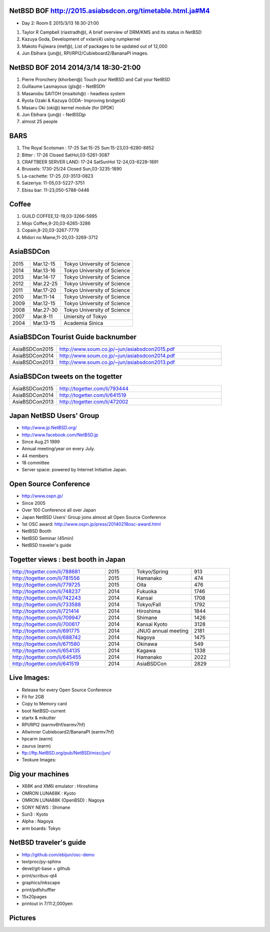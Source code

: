 .. 
 Copyright (c) 2015 Jun Ebihara All rights reserved.
 Redistribution and use in source and binary forms, with or without
 modification, are permitted provided that the following conditions
 are met:
 1. Redistributions of source code must retain the above copyright
    notice, this list of conditions and the following disclaimer.
 2. Redistributions in binary form must reproduce the above copyright
    notice, this list of conditions and the following disclaimer in the
    documentation and/or other materials provided with the distribution.
 THIS SOFTWARE IS PROVIDED BY THE AUTHOR ``AS IS'' AND ANY EXPRESS OR
 IMPLIED WARRANTIES, INCLUDING, BUT NOT LIMITED TO, THE IMPLIED WARRANTIES
 OF MERCHANTABILITY AND FITNESS FOR A PARTICULAR PURPOSE ARE DISCLAIMED.
 IN NO EVENT SHALL THE AUTHOR BE LIABLE FOR ANY DIRECT, INDIRECT,
 INCIDENTAL, SPECIAL, EXEMPLARY, OR CONSEQUENTIAL DAMAGES (INCLUDING, BUT
 NOT LIMITED TO, PROCUREMENT OF SUBSTITUTE GOODS OR SERVICES; LOSS OF USE,
 DATA, OR PROFITS; OR BUSINESS INTERRUPTION) HOWEVER CAUSED AND ON ANY
 THEORY OF LIABILITY, WHETHER IN CONTRACT, STRICT LIABILITY, OR TORT
 (INCLUDING NEGLIGENCE OR OTHERWISE) ARISING IN ANY WAY OUT OF THE USE OF
 THIS SOFTWARE, EVEN IF ADVISED OF THE POSSIBILITY OF SUCH DAMAGE.

NetBSD BOF http://2015.asiabsdcon.org/timetable.html.ja#M4
------------------------------------------------------

* Day 2: Room E 2015/3/13 18:30-21:00

#. Taylor R Campbell (riastradh@), A brief overview of DRM/KMS and its status in NetBSD
#. Kazuya Goda, Development of vxlan(4) using rumpkernel
#. Makoto Fujiwara (mef@), List of packages to be updated out of 12,000
#. Jun Ebihara (jun@), RPI/RPI2/Cubieboard2/BananaPI images.

NetBSD BOF 2014 2014/3/14 18:30-21:00
-------------------------------------

#. Pierre Pronchery (khorben@) Touch your NetBSD and Call your NetBSD
#. Guillaume Lasmayous (gls@) - NetBSDfr
#. Masanobu SAITOH (msaitoh@) - headless system
#. Ryota Ozaki & Kazuya GODA- Improving bridge(4)
#. Masaru Oki (oki@) kernel module (for DPDK)
#. Jun Ebihara (jun@) - NetBSDjp
#. almost 25 people

BARS
-----------------------------------

#. The Royal Scotsman : 17-25 Sat:15-25 Sun:15-23,03-6280-8852
#. Bitter : 17-26 Closed SatHol,03-5261-3087
#. CRAFTBEER SERVER LAND: 17-24 SatSunHol 12-24,03-6228-1891
#. Brussels: 1730-25/24 Closed Sun,03-3235-1890
#. La-cachette: 17-25 ,03-3513-0823
#. Saizeriya: 11-05,03-5227-3751
#. Ebisu bar: 11-23,050-5788-0446

Coffee
----------------------------

#. GUILD COFFEE,12-19,03-3266-5995
#. Mojo Coffee,9-20,03-6265-3286
#. Copain,8-20,03-3267-7779
#. Midori no Mame,11-20,03-3269-3712

AsiaBSDCon 
-------------------------

.. csv-table::
 :widths: 20 30 70 

 2015, Mar.12-15,Tokyo University of Science
 2014, Mar.13-16,Tokyo University of Science
 2013, Mar.14-17,Tokyo University of Science
 2012, Mar.22-25,Tokyo University of Science
 2011, Mar.17-20,Tokyo University of Science
 2010, Mar.11-14,Tokyo University of Science
 2009, Mar.12-15,Tokyo University of Science
 2008, Mar.27-30,Tokyo University of Science
 2007, Mar.8-11,Uniersity of Tokyo
 2004, Mar.13-15,Academia Sinica 

AsiaBSDCon Tourist Guide backnumber
----------------------------

.. csv-table::
 :widths: 20 70

 AsiaBSDCon2015,http://www.soum.co.jp/~jun/asiabsdcon2015.pdf
 AsiaBSDCon2014,http://www.soum.co.jp/~jun/asiabsdcon2014.pdf
 AsiaBSDCon2013,http://www.soum.co.jp/~jun/asiabsdcon2013.pdf

AsiaBSDCon tweets on the togetter
-------------------------

.. csv-table::
 :widths: 20 70

 AsiaBSDCon2015,http://togetter.com/li/793444
 AsiaBSDCon2014,http://togetter.com/li/641519
 AsiaBSDCon2013,http://togetter.com/li/472002

Japan NetBSD Users' Group
--------------------------------

- http://www.jp.NetBSD.org/
- http://www.facebook.com/NetBSD.jp
- Since Aug.21 1999 
- Annual meeting/year on every July.
- 44 members
- 18 committee
- Server space: powered by Internet Initiative Japan.

Open Source Conference
------------------------------

- http://www.ospn.jp/
- Since 2005
- Over 100 Conference all over Japan
- Japan NetBSD Users' Group joins almost all Open Source Conference
- 1st OSC award: http://www.ospn.jp/press/20140218osc-award.html
- NetBSD Booth
- NetBSD Seminar (45min)
- NetBSD traveler's guide 

Togetter views : best booth in Japan
--------------------------

.. csv-table::
 :widths: 50 15 30 20

 http://togetter.com/li/788681, 2015, Tokyo/Spring,913
 http://togetter.com/li/781556, 2015, Hamanako,474
 http://togetter.com/li/779725, 2015, Oita,476
 http://togetter.com/li/748237, 2014, Fukuoka　,1746
 http://togetter.com/li/742243, 2014, Kansai,1708
 http://togetter.com/li/733588, 2014, Tokyo/Fall　,1792
 http://togetter.com/li/721414, 2014, Hiroshima　,1844
 http://togetter.com/li/709947, 2014, Shimane　,1426
 http://togetter.com/li/700617, 2014, Kansai Kyoto,3128
 http://togetter.com/li/691775, 2014, JNUG annual meeting,2181
 http://togetter.com/li/688742, 2014, Nagoya,1475
 http://togetter.com/li/671580, 2014, Okinawa　,549
 http://togetter.com/li/654135, 2014, Kagawa,1338
 http://togetter.com/li/645455, 2014, Hamanako,2022
 http://togetter.com/li/641519, 2014, AsiaBSDCon,2829

Live Images:
------------------------

- Release for every Open Source Conference
- Fit for 2GB
- Copy to Memory card
- boot NetBSD-current
- startx & mikutter
- RPI/RPI2 (earmv6hf/earmv7hf)
- Allwinner Cubieboard2/BananaPI (earmv7hf)
- hpcarm (earm)
- zaurus (earm)
- ftp://ftp.NetBSD.org/pub/NetBSD/misc/jun/
- Teokure Images:

Dig your machines
----------------------------

- X68K and XM6i emulator : Hiroshima
- OMRON LUNA68K : Kyoto
- OMRON LUNA88K (OpenBSD) : Nagoya
- SONY NEWS : Shimane
- Sun3 : Kyoto
- Alpha : Nagoya
- arm boards: Tokyo

NetBSD traveler's guide 
---------------------------------

- http://github.com/ebijun/osc-demo
- textproc/py-sphinx
- devel/git-base + github
- print/scribus-qt4
- graphics/inkscape
- print/pdfshuffler
- 15x20pages
- printout in 7/11:2,000yen

Pictures
-------------------

.. image::  ../Picture/ABC/DSC04702.JPG
.. image::  ../Picture/ABC/DSC04709.JPG
.. image::  ../Picture/ABC/DSC04853.JPG
.. image::  ../Picture/ABC/DSC04854.JPG
.. image::  ../Picture/ABC/DSC04859.JPG
.. image::  ../Picture/ABC/DSC04863.JPG
.. image::  ../Picture/ABC/DSC04952.JPG
.. image::  ../Picture/ABC/DSC04996.JPG
.. image::  ../Picture/ABC/DSC05106.JPG
.. image::  ../Picture/ABC/DSC05108.JPG
.. image::  ../Picture/ABC/DSC_0096.jpg
.. image::  ../Picture/ABC/DSC_0097.jpg
.. image::  ../Picture/ABC/DSC_0133.jpg
.. image::  ../Picture/ABC/DSC_0144.jpg
.. image::  ../Picture/ABC/DSC_0150.jpg
.. image::  ../Picture/ABC/DSC_0159.jpg
.. image::  ../Picture/ABC/DSC_0211.jpg
.. image::  ../Picture/ABC/DSC_0220.jpg
.. image::  ../Picture/ABC/DSC_0222.jpg
.. image::  ../Picture/ABC/DSC_0223.jpg
.. image::  ../Picture/ABC/DSC_0229.jpg
.. image::  ../Picture/ABC/DSC_0233.jpg
.. image::  ../Picture/ABC/DSC_0369.JPG
.. image::  ../Picture/ABC/DSC_0370.JPG
.. image::  ../Picture/ABC/DSC_0372.JPG
.. image::  ../Picture/ABC/DSC_0373.JPG
.. image::  ../Picture/ABC/DSC_0374.JPG
.. image::  ../Picture/ABC/DSC_0375.JPG
.. image::  ../Picture/ABC/DSC_0376.JPG
.. image::  ../Picture/ABC/DSC_0377.JPG
.. image::  ../Picture/ABC/DSC_0378.JPG
.. image::  ../Picture/ABC/DSC_0379.JPG
.. image::  ../Picture/ABC/DSC_0383.JPG
.. image::  ../Picture/ABC/DSC_0385.JPG
.. image::  ../Picture/ABC/DSC_0386.JPG
.. image::  ../Picture/ABC/DSC_0390.JPG
.. image::  ../Picture/ABC/DSC_0458.JPG
.. image::  ../Picture/ABC/DSC_0459.JPG
.. image::  ../Picture/ABC/DSC_0460.JPG
.. image::  ../Picture/ABC/DSC_0463.JPG
.. image::  ../Picture/ABC/DSC_0464.JPG
.. image::  ../Picture/ABC/DSC_0465.JPG
.. image::  ../Picture/ABC/DSC_0466.JPG
.. image::  ../Picture/ABC/DSC_0468.JPG
.. image::  ../Picture/ABC/DSC_0469.JPG
.. image::  ../Picture/ABC/DSC_0470.JPG
.. image::  ../Picture/ABC/DSC_0471.JPG
.. image::  ../Picture/ABC/DSC_0472.JPG
.. image::  ../Picture/ABC/DSC_0473.JPG
.. image::  ../Picture/ABC/DSC_0474.JPG
.. image::  ../Picture/ABC/DSC_0660.JPG
.. image::  ../Picture/ABC/DSC_0665.JPG
.. image::  ../Picture/ABC/DSC_0667.JPG
.. image::  ../Picture/ABC/DSC_0669.JPG
.. image::  ../Picture/ABC/DSC_0672.JPG
.. image::  ../Picture/ABC/DSC_0684.JPG
.. image::  ../Picture/ABC/DSC_0688.JPG
.. image::  ../Picture/ABC/DSC_0689.JPG
.. image::  ../Picture/ABC/DSC_0748.JPG
.. image::  ../Picture/ABC/DSC_0753.JPG
.. image::  ../Picture/ABC/DSC_0755.JPG
.. image::  ../Picture/ABC/DSC_0757.JPG
.. image::  ../Picture/ABC/DSC_0845.JPG
.. image::  ../Picture/ABC/DSC_0851.JPG
.. image::  ../Picture/ABC/DSC_0852.JPG
.. image::  ../Picture/ABC/DSC_0853.JPG
.. image::  ../Picture/ABC/DSC_0854.JPG
.. image::  ../Picture/ABC/DSC_0855.JPG
.. image::  ../Picture/ABC/DSC_0856.JPG
.. image::  ../Picture/ABC/DSC_0859.JPG
.. image::  ../Picture/ABC/DSC_0861.JPG
.. image::  ../Picture/ABC/DSC_0862.JPG
.. image::  ../Picture/ABC/DSC_1136.JPG
.. image::  ../Picture/ABC/DSC_1138.JPG
.. image::  ../Picture/ABC/DSC_1139.JPG
.. image::  ../Picture/ABC/DSC_1141.JPG
.. image::  ../Picture/ABC/DSC_1142.JPG
.. image::  ../Picture/ABC/DSC_1143.JPG
.. image::  ../Picture/ABC/DSC_1144.JPG
.. image::  ../Picture/ABC/DSC_1145.JPG
.. image::  ../Picture/ABC/DSC_1156.JPG
.. image::  ../Picture/ABC/DSC_1364.jpg
.. image::  ../Picture/ABC/DSC_1368.jpg
.. image::  ../Picture/ABC/DSC_1369.jpg
.. image::  ../Picture/ABC/DSC_1370.jpg
.. image::  ../Picture/ABC/DSC_1371.jpg
.. image::  ../Picture/ABC/DSC_1374.jpg
.. image::  ../Picture/ABC/DSC_1376.jpg
.. image::  ../Picture/ABC/DSC_1377.jpg
.. image::  ../Picture/ABC/DSC_1606.jpg
.. image::  ../Picture/ABC/DSC_1607.jpg
.. image::  ../Picture/ABC/DSC_1608.jpg
.. image::  ../Picture/ABC/DSC_1609.jpg
.. image::  ../Picture/ABC/DSC_1610.jpg
.. image::  ../Picture/ABC/DSC_1611.jpg
.. image::  ../Picture/ABC/DSC_1614.jpg
.. image::  ../Picture/ABC/DSC_1615.jpg
.. image::  ../Picture/ABC/DSC_1616.jpg
.. image::  ../Picture/ABC/DSC_1617.jpg
.. image::  ../Picture/ABC/DSC_1618.jpg
.. image::  ../Picture/ABC/DSC_1989.jpg
.. image::  ../Picture/ABC/DSC_2113.jpg
.. image::  ../Picture/ABC/DSC_2114.jpg
.. image::  ../Picture/ABC/DSC_2115.jpg
.. image::  ../Picture/ABC/DSC_2116.jpg
.. image::  ../Picture/ABC/DSC_2118.jpg
.. image::  ../Picture/ABC/DSC_2119.jpg
.. image::  ../Picture/ABC/DSC_2120.jpg
.. image::  ../Picture/ABC/DSC_2121.jpg
.. image::  ../Picture/ABC/DSC_2123.jpg
.. image::  ../Picture/ABC/DSC_2124.jpg
.. image::  ../Picture/ABC/DSC_2125.jpg
.. image::  ../Picture/ABC/DSC_2128.jpg
.. image::  ../Picture/ABC/DSC_2129.jpg
.. image::  ../Picture/ABC/DSC_2131.jpg
.. image::  ../Picture/ABC/DSC_2132.jpg
.. image::  ../Picture/ABC/DSC_2133.jpg
.. image::  ../Picture/ABC/DSC_2134.jpg
.. image::  ../Picture/ABC/DSC_2136.jpg
.. image::  ../Picture/ABC/DSC_2137.jpg
.. image::  ../Picture/ABC/DSC_2138.jpg
.. image::  ../Picture/ABC/DSC_2166.jpg
.. image::  ../Picture/ABC/DSC_2169.jpg
.. image::  ../Picture/ABC/DSC_2170.jpg
.. image::  ../Picture/ABC/DSC_2171.jpg
.. image::  ../Picture/ABC/DSC_2173.jpg
.. image::  ../Picture/ABC/DSC_2174.jpg
.. image::  ../Picture/ABC/DSC_2175.jpg
.. image::  ../Picture/ABC/DSC_2176.jpg
.. image::  ../Picture/ABC/DSC_2177.jpg
.. image::  ../Picture/ABC/DSC_2179.jpg
.. image::  ../Picture/ABC/DSC_2271.jpg
.. image::  ../Picture/ABC/DSC_2272.jpg
.. image::  ../Picture/ABC/DSC_2276.jpg
.. image::  ../Picture/ABC/DSC_2278.jpg
.. image::  ../Picture/ABC/DSC_2281.jpg
.. image::  ../Picture/ABC/DSC_2282.jpg
.. image::  ../Picture/ABC/DSC_2283.jpg
.. image::  ../Picture/ABC/DSC_2295.jpg
.. image::  ../Picture/ABC/DSC_2296.jpg
.. image::  ../Picture/ABC/DSC_2302.jpg
.. image::  ../Picture/ABC/DSC_2305.jpg
.. image::  ../Picture/ABC/DSC_2320.jpg
.. image::  ../Picture/ABC/DSC_2329.jpg
.. image::  ../Picture/ABC/DSC_2331.jpg
.. image::  ../Picture/ABC/DSC_2343.jpg
.. image::  ../Picture/ABC/DSC_2418.jpg
.. image::  ../Picture/ABC/DSC_2419.jpg
.. image::  ../Picture/ABC/DSC_2420.jpg
.. image::  ../Picture/ABC/DSC_2426.jpg
.. image::  ../Picture/ABC/DSC_2429.jpg
.. image::  ../Picture/ABC/DSC_2432.jpg
.. image::  ../Picture/ABC/DSC_2434.jpg
.. image::  ../Picture/ABC/DSC_2435.jpg
.. image::  ../Picture/ABC/DSC_2440.jpg
.. image::  ../Picture/ABC/DSC_2443.jpg
.. image::  ../Picture/ABC/DSC_2446.jpg
.. image::  ../Picture/ABC/DSC_2447.jpg
.. image::  ../Picture/ABC/DSC_2449.jpg
.. image::  ../Picture/ABC/DSC_2451.jpg
.. image::  ../Picture/ABC/DSC_2452.jpg
.. image::  ../Picture/ABC/DSC_2453.jpg
.. image::  ../Picture/ABC/DSC_2527.jpg
.. image::  ../Picture/ABC/DSC_2528.jpg
.. image::  ../Picture/ABC/DSC_2531.jpg
.. image::  ../Picture/ABC/DSC_2533.jpg
.. image::  ../Picture/ABC/DSC_2534.jpg
.. image::  ../Picture/ABC/DSC_2535.jpg
.. image::  ../Picture/ABC/DSC_2536.jpg
.. image::  ../Picture/ABC/DSC_2537.jpg
.. image::  ../Picture/ABC/DSC_2538.jpg
.. image::  ../Picture/ABC/DSC_2542.jpg
.. image::  ../Picture/ABC/DSC_2543.jpg
.. image::  ../Picture/ABC/DSC_2544.jpg
.. image::  ../Picture/ABC/DSC_2551.jpg
.. image::  ../Picture/ABC/DSC_2552.jpg
.. image::  ../Picture/ABC/DSC_2559.jpg
.. image::  ../Picture/ABC/DSC_2561.jpg
.. image::  ../Picture/ABC/DSC_2563.jpg
.. image::  ../Picture/ABC/DSC_2565.jpg
.. image::  ../Picture/ABC/DSC_2566.jpg
.. image::  ../Picture/ABC/DSC_2567.jpg
.. image::  ../Picture/ABC/DSC_2576.jpg
.. image::  ../Picture/ABC/DSC_2589.jpg
.. image::  ../Picture/ABC/DSC_2657.jpg
.. image::  ../Picture/ABC/DSC_2658.jpg
.. image::  ../Picture/ABC/DSC_2664.jpg
.. image::  ../Picture/ABC/DSC_2673.jpg
.. image::  ../Picture/ABC/DSC_2674.jpg
.. image::  ../Picture/ABC/DSC_2675.jpg
.. image::  ../Picture/ABC/DSC_2676.jpg
.. image::  ../Picture/ABC/DSC_2677.jpg
.. image::  ../Picture/ABC/DSC_2679.jpg
.. image::  ../Picture/ABC/DSC_2680.jpg
.. image::  ../Picture/ABC/DSC_2681.jpg
.. image::  ../Picture/ABC/DSC_2683.jpg
.. image::  ../Picture/ABC/DSC_2689.jpg
.. image::  ../Picture/ABC/DSC_2690.jpg
.. image::  ../Picture/ABC/DSC_2695.jpg
.. image::  ../Picture/ABC/DSC_2700.jpg
.. image::  ../Picture/ABC/DSC_2750.jpg
.. image::  ../Picture/ABC/DSC_2752.jpg
.. image::  ../Picture/ABC/DSC_2753.jpg
.. image::  ../Picture/ABC/DSC_2779.jpg
.. image::  ../Picture/ABC/DSC_2847.jpg
.. image::  ../Picture/ABC/DSC_2854.jpg
.. image::  ../Picture/ABC/DSC_2876.jpg
.. image::  ../Picture/ABC/DSC_2877.jpg
.. image::  ../Picture/ABC/DSC_2878.jpg
.. image::  ../Picture/ABC/DSC_2879.jpg
.. image::  ../Picture/ABC/DSC_2880.jpg
.. image::  ../Picture/ABC/DSC_2883.jpg
.. image::  ../Picture/ABC/DSC_2885.jpg
.. image::  ../Picture/ABC/DSC_2886.jpg
.. image::  ../Picture/ABC/DSC_2887.jpg
.. image::  ../Picture/ABC/DSC_2888.jpg
.. image::  ../Picture/ABC/DSC_2891.jpg
.. image::  ../Picture/ABC/DSC_2895.jpg
.. image::  ../Picture/ABC/DSC_2896.jpg
.. image::  ../Picture/ABC/DSC_2897.jpg
.. image::  ../Picture/ABC/DSC_2898.jpg
.. image::  ../Picture/ABC/DSC_2899.jpg
.. image::  ../Picture/ABC/DSC_2900.jpg
.. image::  ../Picture/ABC/DSC_2901.jpg
.. image::  ../Picture/ABC/DSC_2902.jpg
.. image::  ../Picture/ABC/DSC_2904.jpg
.. image::  ../Picture/ABC/DSC_2905.jpg
.. image::  ../Picture/ABC/DSC_2907.jpg
.. image::  ../Picture/ABC/DSC_2909.jpg
.. image::  ../Picture/ABC/DSC_2910.jpg
.. image::  ../Picture/ABC/DSC_2911.jpg
.. image::  ../Picture/ABC/DSC_2915.jpg
.. image::  ../Picture/ABC/DSC_2916.jpg
.. image::  ../Picture/ABC/DSC_2941.jpg
.. image::  ../Picture/ABC/DSC_2942.jpg
.. image::  ../Picture/ABC/DSC_2944.jpg
.. image::  ../Picture/ABC/DSC_2946.jpg
.. image::  ../Picture/ABC/DSC_2952.jpg
.. image::  ../Picture/ABC/DSC_2953.jpg
.. image::  ../Picture/ABC/DSC_2956.jpg
.. image::  ../Picture/ABC/DSC_2957.jpg
.. image::  ../Picture/ABC/DSC_2960.jpg
.. image::  ../Picture/ABC/DSC_2961.jpg
.. image::  ../Picture/ABC/DSC_2962.jpg
.. image::  ../Picture/ABC/DSC_2963.jpg
.. image::  ../Picture/ABC/DSC_2964.jpg
.. image::  ../Picture/ABC/DSC_3136.jpg
.. image::  ../Picture/ABC/DSC_3137.jpg
.. image::  ../Picture/ABC/DSC_3150.jpg
.. image::  ../Picture/ABC/DSC_3172.jpg
.. image::  ../Picture/ABC/DSC_3198.jpg
.. image::  ../Picture/ABC/DSC_3199.jpg
.. image::  ../Picture/ABC/DSC_3200.jpg
.. image::  ../Picture/ABC/DSC_3201.jpg
.. image::  ../Picture/ABC/DSC_3202.jpg
.. image::  ../Picture/ABC/DSC_3203.jpg
.. image::  ../Picture/ABC/DSC_3204.jpg
.. image::  ../Picture/ABC/DSC_3205.jpg
.. image::  ../Picture/ABC/DSC_3206.jpg
.. image::  ../Picture/ABC/DSC_3207.jpg
.. image::  ../Picture/ABC/DSC_3248.jpg
.. image::  ../Picture/ABC/DSC_3252.jpg
.. image::  ../Picture/ABC/DSC_3254.jpg
.. image::  ../Picture/ABC/DSC_3258.jpg
.. image::  ../Picture/ABC/P1000076.JPG
.. image::  ../Picture/ABC/P1000079.JPG
.. image::  ../Picture/ABC/P1000080.JPG
.. image::  ../Picture/ABC/P1000082.JPG
.. image::  ../Picture/ABC/P1000083.JPG
.. image::  ../Picture/ABC/P1000084.JPG
.. image::  ../Picture/ABC/P1000102.JPG
.. image::  ../Picture/ABC/P1000104.JPG
.. image::  ../Picture/ABC/P1000107.JPG
.. image::  ../Picture/ABC/P1000109.JPG
.. image::  ../Picture/ABC/P1000110.JPG
.. image::  ../Picture/ABC/P1000113.JPG
.. image::  ../Picture/ABC/P1000115.JPG
.. image::  ../Picture/ABC/P1000116.JPG
.. image::  ../Picture/ABC/P1000321.JPG
.. image::  ../Picture/ABC/P1000566.JPG
.. image::  ../Picture/ABC/P1000569.JPG
.. image::  ../Picture/ABC/P1000570.JPG
.. image::  ../Picture/ABC/P1000571.JPG
.. image::  ../Picture/ABC/P1000573.JPG
.. image::  ../Picture/ABC/P1000580.JPG
.. image::  ../Picture/ABC/P1000581.JPG
.. image::  ../Picture/ABC/P1000583.JPG
.. image::  ../Picture/ABC/P1000584.JPG
.. image::  ../Picture/ABC/P1000585.JPG
.. image::  ../Picture/ABC/P1000719.JPG
.. image::  ../Picture/ABC/P1000721.JPG
.. image::  ../Picture/ABC/P1000722.JPG
.. image::  ../Picture/ABC/P1000723.JPG
.. image::  ../Picture/ABC/P1000724.JPG
.. image::  ../Picture/ABC/P1000725.JPG
.. image::  ../Picture/ABC/P1000726.JPG
.. image::  ../Picture/ABC/P1000727.JPG
.. image::  ../Picture/ABC/P1000728.JPG
.. image::  ../Picture/ABC/P1000729.JPG
.. image::  ../Picture/ABC/P1000730.JPG
.. image::  ../Picture/ABC/P1000731.JPG
.. image::  ../Picture/ABC/P1000732.JPG
.. image::  ../Picture/ABC/P1000733.JPG
.. image::  ../Picture/ABC/P1000734.JPG
.. image::  ../Picture/ABC/P1000735.JPG
.. image::  ../Picture/ABC/P1000825.JPG
.. image::  ../Picture/ABC/P1000826.JPG
.. image::  ../Picture/ABC/P1000827.JPG
.. image::  ../Picture/ABC/P1000828.JPG
.. image::  ../Picture/ABC/P1000829.JPG
.. image::  ../Picture/ABC/P1000830.JPG
.. image::  ../Picture/ABC/P1001226.JPG
.. image::  ../Picture/ABC/P1001227.JPG
.. image::  ../Picture/ABC/P1001231.JPG
.. image::  ../Picture/ABC/P1001232.JPG
.. image::  ../Picture/ABC/P1001233.JPG
.. image::  ../Picture/ABC/P1001235.JPG
.. image::  ../Picture/ABC/P1001371.JPG
.. image::  ../Picture/ABC/P1001372.JPG
.. image::  ../Picture/ABC/P1001376.JPG
.. image::  ../Picture/ABC/P1001377.JPG
.. image::  ../Picture/ABC/P1001380.JPG
.. image::  ../Picture/ABC/P1001381.JPG
.. image::  ../Picture/ABC/P1001383.JPG
.. image::  ../Picture/ABC/P1001384.JPG
.. image::  ../Picture/ABC/P1001385.JPG
.. image::  ../Picture/ABC/P1001386.JPG
.. image::  ../Picture/ABC/P1001389.JPG
.. image::  ../Picture/ABC/P1001390.JPG
.. image::  ../Picture/ABC/P1001392.JPG
.. image::  ../Picture/ABC/P1001393.JPG
.. image::  ../Picture/ABC/P1001394.JPG
.. image::  ../Picture/ABC/P1001395.JPG
.. image::  ../Picture/ABC/P1001396.JPG
.. image::  ../Picture/ABC/P1001397.JPG
.. image::  ../Picture/ABC/P1001398.JPG
.. image::  ../Picture/ABC/P1001573.JPG
.. image::  ../Picture/ABC/P1001574.JPG
.. image::  ../Picture/ABC/P1001575.JPG
.. image::  ../Picture/ABC/P1001576.JPG
.. image::  ../Picture/ABC/P1001577.JPG
.. image::  ../Picture/ABC/P1001578.JPG
.. image::  ../Picture/ABC/P1001579.JPG
.. image::  ../Picture/ABC/P1001580.JPG
.. image::  ../Picture/ABC/P1001581.JPG
.. image::  ../Picture/ABC/P1001582.JPG
.. image::  ../Picture/ABC/P1001583.JPG
.. image::  ../Picture/ABC/P1001584.JPG
.. image::  ../Picture/ABC/P1001585.JPG
.. image::  ../Picture/ABC/P1001586.JPG
.. image::  ../Picture/ABC/P1001587.JPG
.. image::  ../Picture/ABC/P1001588.JPG
.. image::  ../Picture/ABC/P1001590.JPG
.. image::  ../Picture/ABC/dsc00139.jpg
.. image::  ../Picture/ABC/dsc00144.jpg
.. image::  ../Picture/ABC/dsc00170.jpg
.. image::  ../Picture/ABC/dsc00184.jpg
.. image::  ../Picture/ABC/dsc00199.jpg
.. image::  ../Picture/ABC/dsc01046.jpg
.. image::  ../Picture/ABC/dsc01047.jpg
.. image::  ../Picture/ABC/dsc01052.jpg
.. image::  ../Picture/ABC/dsc01053.jpg
.. image::  ../Picture/ABC/dsc01054.jpg
.. image::  ../Picture/ABC/dsc01055.jpg
.. image::  ../Picture/ABC/dsc01231.jpg
.. image::  ../Picture/ABC/dsc01232.jpg
.. image::  ../Picture/ABC/dsc01233.jpg
.. image::  ../Picture/ABC/dsc01234.jpg
.. image::  ../Picture/ABC/dsc01237.jpg
.. image::  ../Picture/ABC/dsc01243.jpg
.. image::  ../Picture/ABC/dsc01244.jpg
.. image::  ../Picture/ABC/dsc01245.jpg
.. image::  ../Picture/ABC/dsc01249.jpg
.. image::  ../Picture/ABC/dsc01250.jpg
.. image::  ../Picture/ABC/dsc01633.jpg
.. image::  ../Picture/ABC/dsc01634.jpg
.. image::  ../Picture/ABC/dsc01637.jpg
.. image::  ../Picture/ABC/dsc01638.jpg
.. image::  ../Picture/ABC/dsc01640.jpg
.. image::  ../Picture/ABC/dsc01642.jpg
.. image::  ../Picture/ABC/dsc01721.jpg
.. image::  ../Picture/ABC/dsc01722.jpg
.. image::  ../Picture/ABC/dsc01724.jpg
.. image::  ../Picture/ABC/dsc01725.jpg
.. image::  ../Picture/ABC/dsc01877.jpg
.. image::  ../Picture/ABC/dsc02697.jpg
.. image::  ../Picture/ABC/dsc02698.jpg
.. image::  ../Picture/ABC/dsc02699.jpg
.. image::  ../Picture/ABC/dsc02700.jpg
.. image::  ../Picture/ABC/dsc02701.jpg
.. image::  ../Picture/ABC/dsc02702.jpg
.. image::  ../Picture/ABC/dsc02733.jpg
.. image::  ../Picture/ABC/dsc02735.jpg
.. image::  ../Picture/ABC/dsc02736.jpg
.. image::  ../Picture/ABC/dsc02738.jpg
.. image::  ../Picture/ABC/dsc02773.jpg
.. image::  ../Picture/ABC/dsc02775.jpg
.. image::  ../Picture/ABC/dsc02776.jpg
.. image::  ../Picture/ABC/dsc02777.jpg
.. image::  ../Picture/ABC/dsc02779.jpg
.. image::  ../Picture/ABC/dsc02780.jpg
.. image::  ../Picture/ABC/dsc02797.jpg
.. image::  ../Picture/ABC/dsc02800.jpg
.. image::  ../Picture/ABC/dsc02801.jpg
.. image::  ../Picture/ABC/dsc02802.jpg
.. image::  ../Picture/ABC/dsc02815.jpg
.. image::  ../Picture/ABC/dsc02816.jpg
.. image::  ../Picture/ABC/dsc02856.jpg
.. image::  ../Picture/ABC/dsc02857.jpg
.. image::  ../Picture/ABC/dsc02858.jpg
.. image::  ../Picture/ABC/dsc02859.jpg
.. image::  ../Picture/ABC/dsc02861.jpg
.. image::  ../Picture/ABC/dsc02862.jpg
.. image::  ../Picture/ABC/dsc02864.jpg
.. image::  ../Picture/ABC/dsc02865.jpg
.. image::  ../Picture/ABC/dsc02866.jpg
.. image::  ../Picture/ABC/dsc02867.jpg
.. image::  ../Picture/ABC/dsc02868.jpg
.. image::  ../Picture/ABC/dsc02869.jpg
.. image::  ../Picture/ABC/dsc02870.jpg
.. image::  ../Picture/ABC/dsc02871.jpg
.. image::  ../Picture/ABC/dsc02872.jpg
.. image::  ../Picture/ABC/dsc02873.jpg
.. image::  ../Picture/ABC/dsc02874.jpg
.. image::  ../Picture/ABC/dsc02875.jpg
.. image::  ../Picture/ABC/dsc02877.jpg
.. image::  ../Picture/ABC/dsc02879.jpg
.. image::  ../Picture/ABC/dsc02886.jpg
.. image::  ../Picture/ABC/dsc02887.jpg
.. image::  ../Picture/ABC/dsc02892.jpg
.. image::  ../Picture/ABC/dsc02895.jpg
.. image::  ../Picture/ABC/dsc02896.jpg
.. image::  ../Picture/ABC/dsc02897.jpg
.. image::  ../Picture/ABC/dsc02899.jpg
.. image::  ../Picture/ABC/dsc02900.jpg
.. image::  ../Picture/ABC/dsc02901.jpg
.. image::  ../Picture/ABC/dsc02902.jpg
.. image::  ../Picture/ABC/dsc02908.jpg
.. image::  ../Picture/ABC/dsc02910.jpg
.. image::  ../Picture/ABC/dsc02918.jpg
.. image::  ../Picture/ABC/dsc02934.jpg
.. image::  ../Picture/ABC/dsc02937.jpg
.. image::  ../Picture/ABC/dsc02938.jpg
.. image::  ../Picture/ABC/dsc02939.jpg
.. image::  ../Picture/ABC/dsc02949.jpg
.. image::  ../Picture/ABC/dsc02955.jpg
.. image::  ../Picture/ABC/dsc02970.jpg
.. image::  ../Picture/ABC/dsc03063.jpg
.. image::  ../Picture/ABC/dsc03085.jpg
.. image::  ../Picture/ABC/dsc03092.jpg
.. image::  ../Picture/ABC/dsc03100.jpg
.. image::  ../Picture/ABC/dsc03102.jpg
.. image::  ../Picture/ABC/dsc03105.jpg
.. image::  ../Picture/ABC/dsc03124.jpg
.. image::  ../Picture/ABC/dsc03125_1.jpg
.. image::  ../Picture/ABC/dsc03126.jpg
.. image::  ../Picture/ABC/dsc03128.jpg
.. image::  ../Picture/ABC/dsc03135.jpg
.. image::  ../Picture/ABC/dsc03139.jpg
.. image::  ../Picture/ABC/dsc03149.jpg
.. image::  ../Picture/ABC/dsc03152.jpg
.. image::  ../Picture/ABC/dsc03154.jpg
.. image::  ../Picture/ABC/dsc03156.jpg
.. image::  ../Picture/ABC/dsc03157.jpg
.. image::  ../Picture/ABC/dsc03158.jpg
.. image::  ../Picture/ABC/dsc03160.jpg
.. image::  ../Picture/ABC/dsc03161.jpg
.. image::  ../Picture/ABC/dsc03631.jpg
.. image::  ../Picture/ABC/dsc03632.jpg
.. image::  ../Picture/ABC/dsc03635.jpg
.. image::  ../Picture/ABC/dsc03649.jpg
.. image::  ../Picture/ABC/dsc03659.jpg
.. image::  ../Picture/ABC/dsc03662.jpg
.. image::  ../Picture/ABC/dsc03668.jpg
.. image::  ../Picture/ABC/dsc03670.jpg
.. image::  ../Picture/ABC/dsc03678.jpg
.. image::  ../Picture/ABC/dsc03708.jpg
.. image::  ../Picture/ABC/dsc03709.jpg
.. image::  ../Picture/ABC/dsc03710.jpg
.. image::  ../Picture/ABC/dsc03711.jpg
.. image::  ../Picture/ABC/dsc03719.jpg
.. image::  ../Picture/ABC/dsc03722.jpg
.. image::  ../Picture/ABC/dsc03723.jpg
.. image::  ../Picture/ABC/dsc03733.jpg
.. image::  ../Picture/ABC/dsc03736.jpg
.. image::  ../Picture/ABC/dsc03738.jpg
.. image::  ../Picture/ABC/dsc03739.jpg
.. image::  ../Picture/ABC/dsc03745.jpg
.. image::  ../Picture/ABC/dsc03746.jpg
.. image::  ../Picture/ABC/dsc03750.jpg
.. image::  ../Picture/ABC/dsc03768.jpg
.. image::  ../Picture/ABC/dsc03770.jpg
.. image::  ../Picture/ABC/dsc03771.jpg
.. image::  ../Picture/ABC/dsc03772.jpg
.. image::  ../Picture/ABC/dsc03774.jpg
.. image::  ../Picture/ABC/dsc03777.jpg
.. image::  ../Picture/ABC/dsc03782.jpg
.. image::  ../Picture/ABC/dsc03784.jpg
.. image::  ../Picture/ABC/dsc03786.jpg
.. image::  ../Picture/ABC/dsc04135.jpg
.. image::  ../Picture/ABC/dsc04136.jpg
.. image::  ../Picture/ABC/dsc04137.jpg
.. image::  ../Picture/ABC/dsc04261.jpg
.. image::  ../Picture/ABC/dsc04267.jpg
.. image::  ../Picture/ABC/dsc04271.jpg
.. image::  ../Picture/ABC/dsc04273.jpg
.. image::  ../Picture/ABC/dsc04274.jpg
.. image::  ../Picture/ABC/dsc04281.jpg
.. image::  ../Picture/ABC/dsc04282.jpg
.. image::  ../Picture/ABC/dsc04283.jpg
.. image::  ../Picture/ABC/dsc04284.jpg
.. image::  ../Picture/ABC/dsc04394.jpg
.. image::  ../Picture/ABC/dsc04400.jpg
.. image::  ../Picture/ABC/dsc04409.jpg
.. image::  ../Picture/ABC/dsc04410.jpg
.. image::  ../Picture/ABC/dsc04415.jpg
